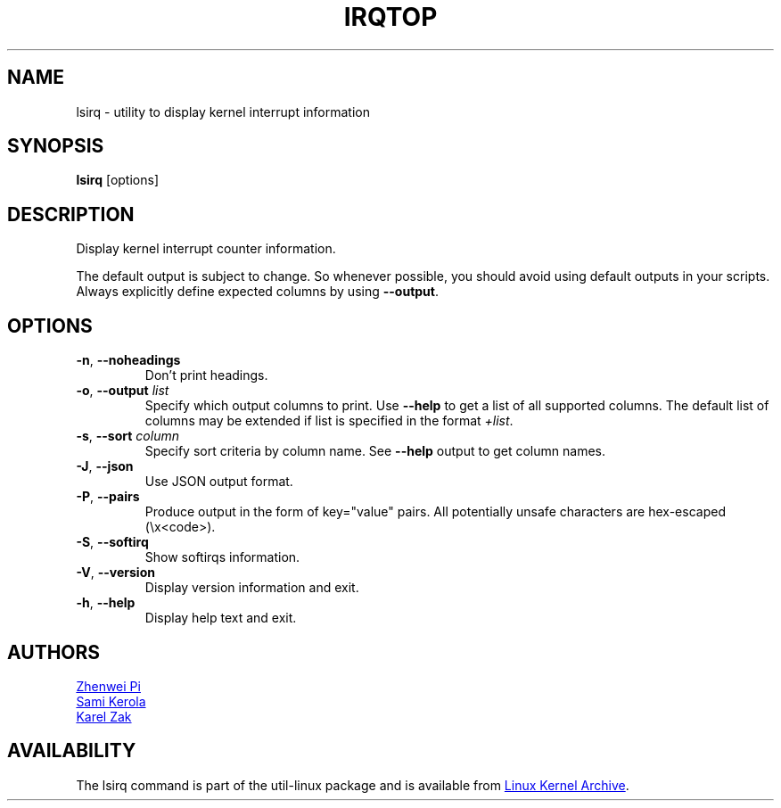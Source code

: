 .TH IRQTOP "1" "February 2020" "util-linux" "User Commands"
.SH NAME
lsirq \- utility to display kernel interrupt information
.SH SYNOPSIS
.B lsirq
[options]
.SH DESCRIPTION
Display kernel interrupt counter information.
.PP
The default output is subject to change.  So whenever possible, you should
avoid using default outputs in your scripts.  Always explicitly define
expected columns by using
.BR \-\-output .
.SH OPTIONS
.TP
.BR \-n ", " \-\-noheadings
Don't print headings.
.TP
.BR \-o , " \-\-output " \fIlist\fP
Specify which output columns to print.  Use
.B \-\-help
to get a list of all supported columns.  The default list of columns may be
extended if list is specified in the format
.IR +list .
.TP
.BR \-s , " \-\-sort " \fIcolumn\fP
Specify sort criteria by column name.  See
.B \-\-help
output to get column names.
.TP
.BR \-J ", " \-\-json
Use JSON output format.
.TP
.BR \-P ", " \-\-pairs
Produce output in the form of key="value" pairs.  All potentially unsafe characters
are hex-escaped (\\x<code>).
.TP
.BR \-S , " \-\-softirq "
Show softirqs information.
.TP
.BR \-V ", " \-\-version
Display version information and exit.
.TP
.BR \-h ,\  \-\-help
Display help text and exit.
.SH AUTHORS
.MT pizhenwei@\:bytedance.com
Zhenwei Pi
.ME
.br
.MT kerolasa@\:iki.fi
Sami Kerola
.ME
.br
.MT kzak@\:redhat.com
Karel Zak
.ME
.SH AVAILABILITY
The lsirq command is part of the util-linux package and is available from
.UR https://\:www.kernel.org\:/pub\:/linux\:/utils\:/util-linux/
Linux Kernel Archive
.UE .
